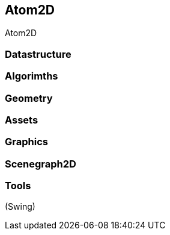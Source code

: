 

== Atom2D

Atom2D



=== Datastructure


=== Algorimths


=== Geometry


=== Assets


=== Graphics


=== Scenegraph2D


=== Tools

(Swing)

